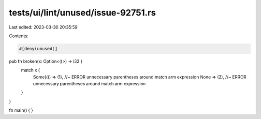 tests/ui/lint/unused/issue-92751.rs
===================================

Last edited: 2023-03-30 20:35:59

Contents:

.. code-block:: rs

    #[deny(unused)]
pub fn broken(x: Option<()>) -> i32 {
    match x {
        Some(()) => (1), //~ ERROR unnecessary parentheses around match arm expression
        None => (2), //~ ERROR unnecessary parentheses around match arm expression
    }
}

fn main() { }


